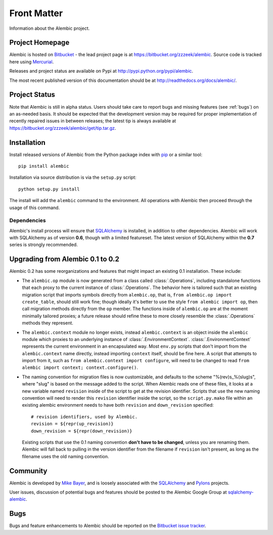 ============
Front Matter
============

Information about the Alembic project.

Project Homepage
================

Alembic is hosted on `Bitbucket <http://bitbucket.org>`_ - the lead project
page is at https://bitbucket.org/zzzeek/alembic. Source code is tracked here
using `Mercurial <http://mercurial.selenic.com/>`_.

Releases and project status are available on Pypi at
http://pypi.python.org/pypi/alembic.

The most recent published version of this documentation should be at
http://readthedocs.org/docs/alembic/.

Project Status
==============

Note that Alembic is still in alpha status.   Users should take
care to report bugs and missing features (see :ref:`bugs`) on an as-needed
basis.  It should be expected that the development version may be required
for proper implementation of recently repaired issues in between releases;
the latest tip is always available at https://bitbucket.org/zzzeek/alembic/get/tip.tar.gz.

.. _installation:

Installation
============

Install released versions of Alembic from the Python package index with `pip <http://pypi.python.org/pypi/pip>`_ or a similar tool::

    pip install alembic

Installation via source distribution is via the ``setup.py`` script::

    python setup.py install

The install will add the ``alembic`` command to the environment.  All operations with Alembic
then proceed through the usage of this command.

Dependencies
------------

Alembic's install process will ensure that `SQLAlchemy <http://www.sqlalchemy.org>`_ 
is installed, in addition to other dependencies.  Alembic will work with 
SQLAlchemy as of version **0.6**, though with a limited featureset.  
The latest version of SQLAlchemy within the **0.7** series is strongly recommended.

Upgrading from Alembic 0.1 to 0.2
=================================

Alembic 0.2 has some reorganizations and features that might impact an existing 0.1
installation.   These include:

* The ``alembic.op`` module is now generated from a class called
  :class:`.Operations`, including standalone functions that each proxy
  to the current instance of :class:`.Operations`.   The behavior here
  is tailored such that an existing migration script that imports
  symbols directly from ``alembic.op``, that is, 
  ``from alembic.op import create_table``, should still work fine; though ideally
  it's better to use the style ``from alembic import op``, then call
  migration methods directly from the ``op`` member.  The functions inside
  of ``alembic.op`` are at the moment minimally tailored proxies; a future
  release should refine these to more closely resemble the :class:`.Operations`
  methods they represent.
* The ``alembic.context`` module no longer exists, instead ``alembic.context``
  is an object inside the ``alembic`` module which proxies to an underlying
  instance of :class:`.EnvironmentContext`.  :class:`.EnvironmentContext`
  represents the current environment in an encapsulated way.   Most ``env.py``
  scripts that don't import from the ``alembic.context`` name directly,
  instead importing ``context`` itself, should be fine here.   A script that attempts to
  import from it, such as ``from alembic.context import configure``, will
  need to be changed to read ``from alembic import context; context.configure()``.
* The naming convention for migration files is now customizable, and defaults
  to the scheme "%(rev)s_%(slug)s", where "slug" is based on the message
  added to the script.   When Alembic reads one of these files, it looks
  at a new variable named ``revision`` inside of the script to get at the
  revision identifier.   Scripts that use the new naming convention
  will need to render this ``revision`` identifier inside the script,
  so the ``script.py.mako`` file within an existing alembic environment
  needs to have both ``revision`` and ``down_revision`` specified::

        # revision identifiers, used by Alembic.
        revision = ${repr(up_revision)}
        down_revision = ${repr(down_revision)}

  Existing scripts that use the 0.1 naming convention **don't have to be changed**,
  unless you are renaming them.  Alembic will fall back to pulling in the version 
  identifier from the filename if ``revision`` isn't present, as long as the 
  filename uses the old naming convention.


Community
=========

Alembic is developed by `Mike Bayer <http://techspot.zzzeek.org>`_, and is 
loosely associated with the `SQLAlchemy <http://www.sqlalchemy.org/>`_ and `Pylons <http://www.pylonsproject.org>`_
projects. 

User issues, discussion of potential bugs and features should be posted
to the Alembic Google Group at `sqlalchemy-alembic <https://groups.google.com/group/sqlalchemy-alembic>`_.

.. _bugs:

Bugs
====
Bugs and feature enhancements to Alembic should be reported on the `Bitbucket
issue tracker <https://bitbucket.org/zzzeek/alembic/issues?status=new&status=open>`_.  
